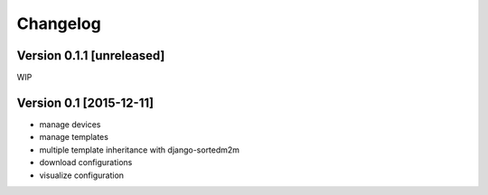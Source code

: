 Changelog
=========

Version 0.1.1 [unreleased]
--------------------------

WIP

Version 0.1 [2015-12-11]
------------------------

* manage devices
* manage templates
* multiple template inheritance with django-sortedm2m
* download configurations
* visualize configuration
